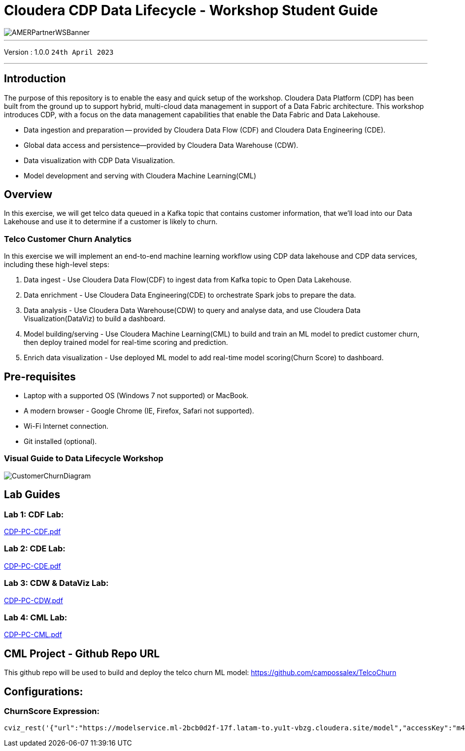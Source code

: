 = Cloudera CDP Data Lifecycle - Workshop Student Guide

image::https://github.com/DigitalSal/cdp-ds-workshops/raw/main/images/AMERPartnerWSBanner.png[]

// :toc: left 
'''

Version : 1.0.0 `24th April 2023` +

''' 

== Introduction
The purpose of this repository is to enable the easy and quick setup of the workshop. Cloudera Data Platform (CDP) has been built from the ground up to support hybrid, multi-cloud data management in support of a Data Fabric architecture. This workshop introduces CDP, with a focus on the data management capabilities that enable the Data Fabric and Data Lakehouse.

- Data ingestion and preparation — provided by Cloudera Data Flow (CDF) and Cloudera Data Engineering (CDE).
- Global data access and persistence—​provided by Cloudera Data Warehouse (CDW).
- Data visualization with CDP Data Visualization.
- Model development and serving with Cloudera Machine Learning(CML)

== Overview
In this exercise, we will get telco data queued in a Kafka topic that contains customer information, that we'll load into our Data Lakehouse and use it to determine if a customer is likely to churn.

=== Telco Customer Churn Analytics

In this exercise we will implement an end-to-end machine learning workflow using CDP data lakehouse and CDP data services, including these high-level steps:

. Data ingest -  Use Cloudera Data Flow(CDF) to ingest data from Kafka topic to Open Data Lakehouse.
. Data enrichment -  Use Cloudera Data Engineering(CDE) to orchestrate Spark jobs to prepare the data.
. Data analysis - Use Cloudera Data Warehouse(CDW) to query and analyse data, and use Cloudera Data Visualization(DataViz) to build a dashboard.
. Model building/serving - Use Cloudera Machine Learning(CML) to build and train an ML model to predict customer churn, then deploy trained model for real-time scoring and prediction.
. Enrich data visualization -  Use deployed ML model to add real-time model scoring(Churn Score) to dashboard.

== Pre-requisites
- Laptop with a supported OS (Windows 7 not supported) or MacBook.
- A modern browser - Google Chrome (IE, Firefox, Safari not supported).
- Wi-Fi Internet connection.
- Git installed (optional).

=== Visual Guide to Data Lifecycle Workshop

image::./images/CustomerChurnDiagram.png[]

== Lab Guides

=== Lab 1: CDF Lab:

https://github.com/DigitalSal/cdp-data-lifecycle/blob/main/lab_guides_pdf/english/CDP-PC-CDF.pdf[CDP-PC-CDF.pdf]

=== Lab 2: CDE Lab:

https://github.com/DigitalSal/cdp-data-lifecycle/blob/main/lab_guides_pdf/english/CDP-PC-CDE.pdf[CDP-PC-CDE.pdf]

=== Lab 3: CDW & DataViz Lab:

https://github.com/DigitalSal/cdp-data-lifecycle/blob/main/lab_guides_pdf/english/CDP-PC-CDW.pdf[CDP-PC-CDW.pdf]

=== Lab 4: CML Lab:

https://github.com/DigitalSal/cdp-data-lifecycle/blob/main/lab_guides_pdf/english/CDP-PC-CML.pdf[CDP-PC-CML.pdf]

== CML Project - Github Repo URL
This github repo will be used to build and deploy the telco churn ML model: 
https://github.com/campossalex/TelcoChurn[]

== Configurations:

=== ChurnScore Expression:

[source,python]
----
cviz_rest('{"url":"https://modelservice.ml-2bcb0d2f-17f.latam-to.yu1t-vbzg.cloudera.site/model","accessKey":"m4fjixn3hw3wicc0w02akq02m8ubxjrf","colnames":["monthlycharges","totalcharges","tenure","gender","dependents","onlinesecurity","multiplelines","internetservice","seniorcitizen","techsupport", "contract","streamingmovies", "deviceprotection", "paymentmethod","streamingtv","phoneservice", "paperlessbilling","partner", "onlinebackup"],"response_colname":"result"}')
----

